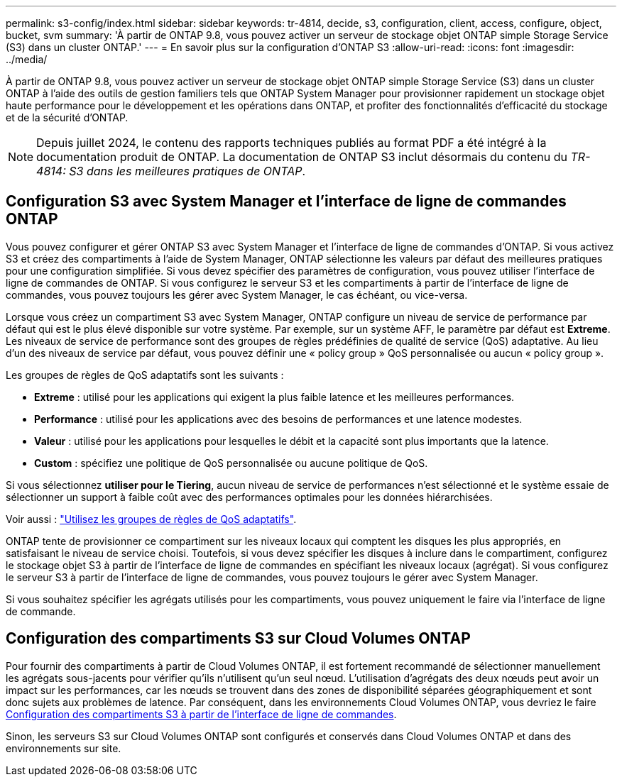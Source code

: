 ---
permalink: s3-config/index.html 
sidebar: sidebar 
keywords: tr-4814, decide, s3, configuration, client, access, configure, object, bucket, svm 
summary: 'À partir de ONTAP 9.8, vous pouvez activer un serveur de stockage objet ONTAP simple Storage Service (S3) dans un cluster ONTAP.' 
---
= En savoir plus sur la configuration d'ONTAP S3
:allow-uri-read: 
:icons: font
:imagesdir: ../media/


[role="lead"]
À partir de ONTAP 9.8, vous pouvez activer un serveur de stockage objet ONTAP simple Storage Service (S3) dans un cluster ONTAP à l'aide des outils de gestion familiers tels que ONTAP System Manager pour provisionner rapidement un stockage objet haute performance pour le développement et les opérations dans ONTAP, et profiter des fonctionnalités d'efficacité du stockage et de la sécurité d'ONTAP.


NOTE: Depuis juillet 2024, le contenu des rapports techniques publiés au format PDF a été intégré à la documentation produit de ONTAP. La documentation de ONTAP S3 inclut désormais du contenu du _TR-4814: S3 dans les meilleures pratiques de ONTAP_.



== Configuration S3 avec System Manager et l'interface de ligne de commandes ONTAP

Vous pouvez configurer et gérer ONTAP S3 avec System Manager et l'interface de ligne de commandes d'ONTAP. Si vous activez S3 et créez des compartiments à l'aide de System Manager, ONTAP sélectionne les valeurs par défaut des meilleures pratiques pour une configuration simplifiée. Si vous devez spécifier des paramètres de configuration, vous pouvez utiliser l'interface de ligne de commandes de ONTAP.  Si vous configurez le serveur S3 et les compartiments à partir de l'interface de ligne de commandes, vous pouvez toujours les gérer avec System Manager, le cas échéant, ou vice-versa.

Lorsque vous créez un compartiment S3 avec System Manager, ONTAP configure un niveau de service de performance par défaut qui est le plus élevé disponible sur votre système. Par exemple, sur un système AFF, le paramètre par défaut est *Extreme*. Les niveaux de service de performance sont des groupes de règles prédéfinies de qualité de service (QoS) adaptative. Au lieu d'un des niveaux de service par défaut, vous pouvez définir une « policy group » QoS personnalisée ou aucun « policy group ».

Les groupes de règles de QoS adaptatifs sont les suivants :

* *Extreme* : utilisé pour les applications qui exigent la plus faible latence et les meilleures performances.
* *Performance* : utilisé pour les applications avec des besoins de performances et une latence modestes.
* *Valeur* : utilisé pour les applications pour lesquelles le débit et la capacité sont plus importants que la latence.
* *Custom* : spécifiez une politique de QoS personnalisée ou aucune politique de QoS.


Si vous sélectionnez *utiliser pour le Tiering*, aucun niveau de service de performances n'est sélectionné et le système essaie de sélectionner un support à faible coût avec des performances optimales pour les données hiérarchisées.

Voir aussi : link:../performance-admin/adaptive-qos-policy-groups-task.html["Utilisez les groupes de règles de QoS adaptatifs"].

ONTAP tente de provisionner ce compartiment sur les niveaux locaux qui comptent les disques les plus appropriés, en satisfaisant le niveau de service choisi. Toutefois, si vous devez spécifier les disques à inclure dans le compartiment, configurez le stockage objet S3 à partir de l'interface de ligne de commandes en spécifiant les niveaux locaux (agrégat). Si vous configurez le serveur S3 à partir de l'interface de ligne de commandes, vous pouvez toujours le gérer avec System Manager.

Si vous souhaitez spécifier les agrégats utilisés pour les compartiments, vous pouvez uniquement le faire via l'interface de ligne de commande.



== Configuration des compartiments S3 sur Cloud Volumes ONTAP

Pour fournir des compartiments à partir de Cloud Volumes ONTAP, il est fortement recommandé de sélectionner manuellement les agrégats sous-jacents pour vérifier qu'ils n'utilisent qu'un seul nœud. L'utilisation d'agrégats des deux nœuds peut avoir un impact sur les performances, car les nœuds se trouvent dans des zones de disponibilité séparées géographiquement et sont donc sujets aux problèmes de latence. Par conséquent, dans les environnements Cloud Volumes ONTAP, vous devriez le faire xref:create-bucket-task.html[Configuration des compartiments S3 à partir de l'interface de ligne de commandes].

Sinon, les serveurs S3 sur Cloud Volumes ONTAP sont configurés et conservés dans Cloud Volumes ONTAP et dans des environnements sur site.
